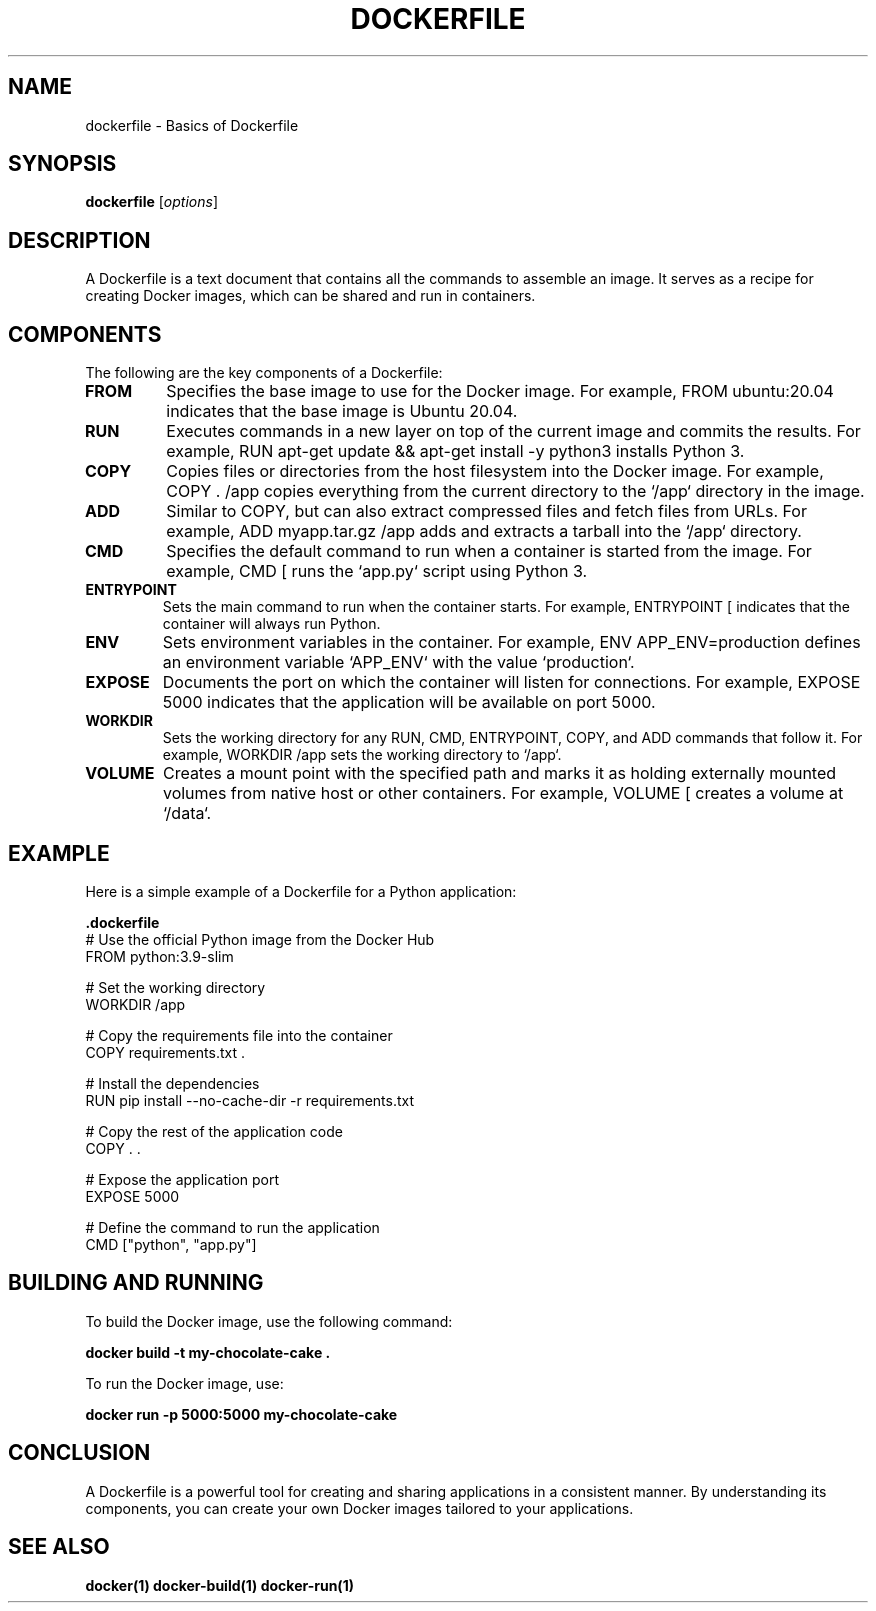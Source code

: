 .TH DOCKERFILE 1 "December 2024" "Dockerfile Basics" "User Commands"
.SH NAME
dockerfile \- Basics of Dockerfile

.SH SYNOPSIS
.B dockerfile
.RI [ options ]

.SH DESCRIPTION
A Dockerfile is a text document that contains all the commands to assemble an image. It serves as a recipe for creating Docker images, which can be shared and run in containers.

.SH COMPONENTS
The following are the key components of a Dockerfile:

.TP
.B FROM
Specifies the base image to use for the Docker image. For example, 
.RI "FROM ubuntu:20.04" 
indicates that the base image is Ubuntu 20.04.

.TP
.B RUN
Executes commands in a new layer on top of the current image and commits the results. For example, 
.RI "RUN apt-get update && apt-get install -y python3" 
installs Python 3.

.TP
.B COPY
Copies files or directories from the host filesystem into the Docker image. For example, 
.RI "COPY . /app" 
copies everything from the current directory to the `/app` directory in the image.

.TP
.B ADD
Similar to COPY, but can also extract compressed files and fetch files from URLs. For example, 
.RI "ADD myapp.tar.gz /app" 
adds and extracts a tarball into the `/app` directory.

.TP
.B CMD
Specifies the default command to run when a container is started from the image. For example, 
.RI "CMD [\"python3\", \"app.py\"]" 
runs the `app.py` script using Python 3.

.TP
.B ENTRYPOINT
Sets the main command to run when the container starts. For example, 
.RI "ENTRYPOINT [\"python3\"]" 
indicates that the container will always run Python.

.TP
.B ENV
Sets environment variables in the container. For example, 
.RI "ENV APP_ENV=production" 
defines an environment variable `APP_ENV` with the value `production`.

.TP
.B EXPOSE
Documents the port on which the container will listen for connections. For example, 
.RI "EXPOSE 5000" 
indicates that the application will be available on port 5000.

.TP
.B WORKDIR
Sets the working directory for any RUN, CMD, ENTRYPOINT, COPY, and ADD commands that follow it. For example, 
.RI "WORKDIR /app" 
sets the working directory to `/app`.

.TP
.B VOLUME
Creates a mount point with the specified path and marks it as holding externally mounted volumes from native host or other containers. For example, 
.RI "VOLUME [\"/data\"]" 
creates a volume at `/data`.

.SH EXAMPLE
Here is a simple example of a Dockerfile for a Python application:

.nf
.B .dockerfile
# Use the official Python image from the Docker Hub
FROM python:3.9-slim

# Set the working directory
WORKDIR /app

# Copy the requirements file into the container
COPY requirements.txt .

# Install the dependencies
RUN pip install --no-cache-dir -r requirements.txt

# Copy the rest of the application code
COPY . .

# Expose the application port
EXPOSE 5000

# Define the command to run the application
CMD ["python", "app.py"]
.fi

.SH BUILDING AND RUNNING
To build the Docker image, use the following command:

.nf
.B docker build -t my-chocolate-cake .
.fi

To run the Docker image, use:

.nf
.B docker run -p 5000:5000 my-chocolate-cake
.fi

.SH CONCLUSION
A Dockerfile is a powerful tool for creating and sharing applications in a consistent manner. By understanding its components, you can create your own Docker images tailored to your applications.

.SH SEE ALSO
.B docker(1)
.B docker-build(1)
.B docker-run(1)
